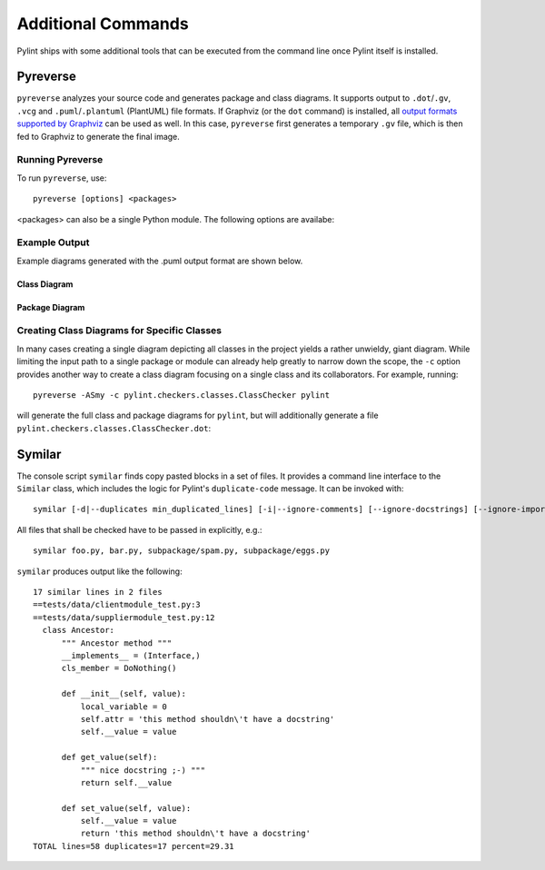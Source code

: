 
Additional Commands
===================

Pylint ships with some additional tools that can be executed from the command line once Pylint itself is installed.


Pyreverse
---------

``pyreverse`` analyzes your source code and generates package and class diagrams.
It supports output to ``.dot``/``.gv``, ``.vcg`` and ``.puml``/``.plantuml`` (PlantUML) file formats.
If Graphviz (or the ``dot`` command) is installed, all `output formats supported by Graphviz <https://graphviz.org/docs/outputs/>`_
can be used as well. In this case, ``pyreverse`` first generates a temporary ``.gv`` file, which is then
fed to Graphviz to generate the final image.

Running Pyreverse
'''''''''''''''''

To run ``pyreverse``, use::

  pyreverse [options] <packages>

<packages> can also be a single Python module.
The following options are availabe:

.. option:: -h, --help

   show this help message and exit



.. option:: -f <mode>, --filter-mode=<mode>

   Default: PUB_ONLY

   filter attributes and functions according to
   <mode>. Correct modes are:
   'PUB_ONLY': filter all non public attributes [DEFAULT], equivalent to PRIVATE+SPECIAL_A
   'ALL': no filter
   'SPECIAL': filter Python special functions except constructor
   'OTHER': filter protected and private attributes

.. option:: -c <class>, --class=<class>

   Default: none

   create a class diagram with all classes related to <class>; this uses by default the options -ASmy

.. option:: -a <ancestor>, --show-ancestors=<ancestor>

   show <ancestor> generations of ancestor classes not in <projects>

.. option:: -A, --all-ancestors

   show all ancestors off all classes in <projects>

.. option:: -s <association_level>, --show-associated=<association_level>

   show <association_level> levels of associated classes not in <projects>

.. option:: -S, --all-associated

   show recursively all associated off all associated classes

.. option:: -b, --show-builtin

   include builtin objects in representation of classes

.. option:: -m [yn], --module-names=[yn]

   include module name in representation of classes

.. option:: -k, --only-classnames

   don't show attributes and methods in the class boxes; this disables -f values

.. option:: -o <format>, --output=<format>

   Default: dot

   create a .<format> output file if format available.

.. option:: --colorized

   Default: False

   Use colored output. Classes/modules of the same package get the same color.

.. option:: --max-color-depth=<depth>

   Default: 2

   Use separate colors up to package depth of <depth>

.. option:: --ignore=<file[,file...]>

   Default: CVS

   Files or directories to be skipped. They should be base names, not paths.

.. option:: -p <project name>, --project=<project name>

   Default: none

   set the project name.

.. option:: -d <output_directory>, --output-directory=<output_directory>

   Default: none

   set the output directory path.


Example Output
''''''''''''''

Example diagrams generated with the .puml output format are shown below.

Class Diagram
.............

.. image:: ../media/pyreverse_example_classes.png
   :width: 625
   :height: 589
   :alt: Class diagram generated by pyreverse
   :align: center


Package Diagram
...............

.. image:: ../media/pyreverse_example_packages.png
   :width: 344
   :height: 177
   :alt: Package diagram generated by pyreverse
   :align: center


Creating Class Diagrams for Specific Classes
''''''''''''''''''''''''''''''''''''''''''''

In many cases creating a single diagram depicting all classes in the project yields a rather unwieldy, giant diagram.
While limiting the input path to a single package or module can already help greatly to narrow down the scope, the ``-c`` option
provides another way to create a class diagram focusing on a single class and its collaborators.
For example, running::

  pyreverse -ASmy -c pylint.checkers.classes.ClassChecker pylint

will generate the full class and package diagrams for ``pylint``, but will additionally generate a file ``pylint.checkers.classes.ClassChecker.dot``:

.. image:: ../media/ClassChecker_diagram.png
   :width: 757
   :height: 1452
   :alt: Package diagram generated by pyreverse
   :align: center


Symilar
-------

The console script ``symilar`` finds copy pasted blocks in a set of files. It provides a command line interface to the ``Similar`` class, which includes the logic for
Pylint's ``duplicate-code`` message.
It can be invoked with::

  symilar [-d|--duplicates min_duplicated_lines] [-i|--ignore-comments] [--ignore-docstrings] [--ignore-imports] [--ignore-signatures] file1...

All files that shall be checked have to be passed in explicitly, e.g.::

  symilar foo.py, bar.py, subpackage/spam.py, subpackage/eggs.py

``symilar`` produces output like the following::

  17 similar lines in 2 files
  ==tests/data/clientmodule_test.py:3
  ==tests/data/suppliermodule_test.py:12
    class Ancestor:
        """ Ancestor method """
        __implements__ = (Interface,)
        cls_member = DoNothing()

        def __init__(self, value):
            local_variable = 0
            self.attr = 'this method shouldn\'t have a docstring'
            self.__value = value

        def get_value(self):
            """ nice docstring ;-) """
            return self.__value

        def set_value(self, value):
            self.__value = value
            return 'this method shouldn\'t have a docstring'
  TOTAL lines=58 duplicates=17 percent=29.31
